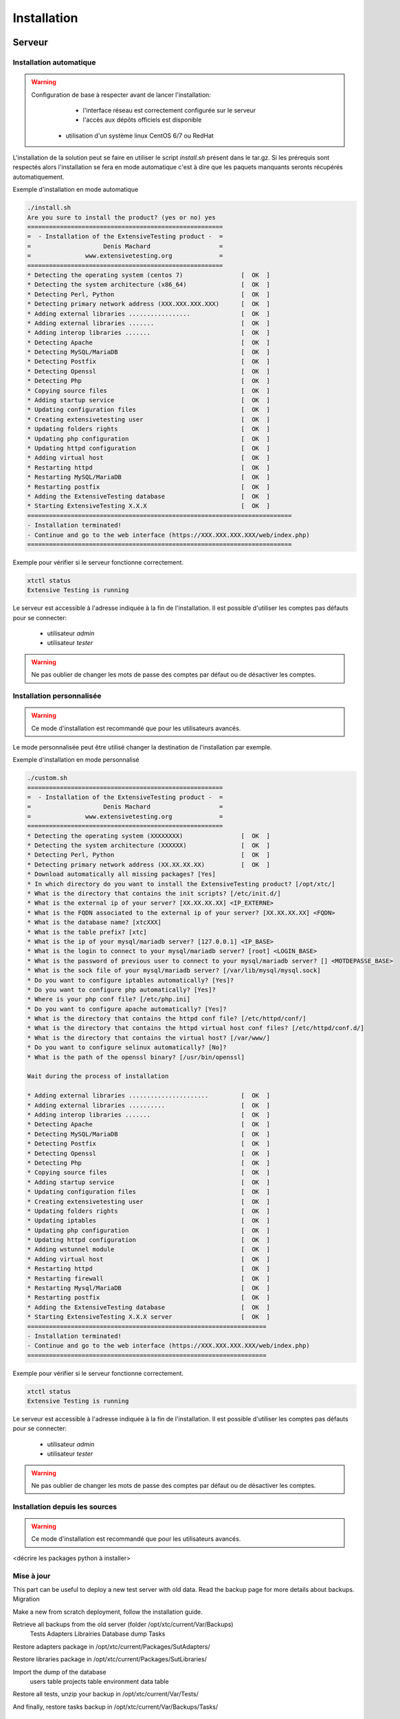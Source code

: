 Installation
============

Serveur
-------

Installation automatique
~~~~~~~~~~~~~~~~~~~~~~~~

.. warning::
  Configuration de base à respecter avant de lancer l'installation:
	- l'interface réseau est correctement configurée sur le serveur
	- l'accès aux dépôts officiels est disponible
    - utilisation d'un système linux CentOS 6/7 ou RedHat

L'installation de la solution peut se faire en utiliser le script `install.sh` présent dans le tar.gz.
Si les prérequis sont respectés alors l'installation se fera en mode automatique c'est à dire que les paquets manquants 
seronts récupérés automatiquement.

Exemple d'installation en mode automatique

.. code-block:: bash

	./install.sh
	Are you sure to install the product? (yes or no) yes
	======================================================
	=  - Installation of the ExtensiveTesting product -  =
	=                    Denis Machard                   =
	=               www.extensivetesting.org             =
	======================================================
	* Detecting the operating system (centos 7)                [  OK  ]
	* Detecting the system architecture (x86_64)               [  OK  ]
	* Detecting Perl, Python                                   [  OK  ]
	* Detecting primary network address (XXX.XXX.XXX.XXX)      [  OK  ]
	* Adding external libraries .................              [  OK  ]
	* Adding external libraries .......                        [  OK  ]
	* Adding interop libraries .......                         [  OK  ]
	* Detecting Apache                                         [  OK  ]
	* Detecting MySQL/MariaDB                                  [  OK  ]
	* Detecting Postfix                                        [  OK  ]
	* Detecting Openssl                                        [  OK  ]
	* Detecting Php                                            [  OK  ]
	* Copying source files                                     [  OK  ]
	* Adding startup service                                   [  OK  ]
	* Updating configuration files                             [  OK  ]
	* Creating extensivetesting user                           [  OK  ]
	* Updating folders rights                                  [  OK  ]
	* Updating php configuration                               [  OK  ]
	* Updating httpd configuration                             [  OK  ]
	* Adding virtual host                                      [  OK  ]
	* Restarting httpd                                         [  OK  ]
	* Restarting MySQL/MariaDB                                 [  OK  ]
	* Restarting postfix                                       [  OK  ]
	* Adding the ExtensiveTesting database                     [  OK  ]
	* Starting ExtensiveTesting X.X.X                          [  OK  ]
	=========================================================================
	- Installation terminated!
	- Continue and go to the web interface (https://XXX.XXX.XXX.XXX/web/index.php)
	=========================================================================

Exemple pour vérifier si le serveur fonctionne correctement.

.. code-block:: bash

	xtctl status
	Extensive Testing is running
	

Le serveur est accessible à l'adresse indiquée à la fin de l'installation.
Il est possible d'utiliser les comptes pas défauts pour se connecter:
 - utilisateur `admin`
 - utilisateur `tester`
 
.. notes:: Les comptes par défaut n'ont pas de mot de passe.

.. warning:: Ne pas oublier de changer les mots de passe des comptes par défaut ou de désactiver les comptes.

	
Installation personnalisée
~~~~~~~~~~~~~~~~~~~~~~~~

.. warning:: Ce mode d'installation est recommandé que pour les utilisateurs avancés.

Le mode personnalisée peut être utilisé changer la destination de l'installation par exemple.

Exemple d'installation en mode personnalisé

.. code-block:: bash

	./custom.sh
	======================================================
	=  - Installation of the ExtensiveTesting product -  =
	=                    Denis Machard                   =
	=               www.extensivetesting.org             =
	======================================================
	* Detecting the operating system (XXXXXXXX)                [  OK  ]
	* Detecting the system architecture (XXXXXX)               [  OK  ]
	* Detecting Perl, Python                                   [  OK  ]
	* Detecting primary network address (XX.XX.XX.XX)          [  OK  ]
	* Download automatically all missing packages? [Yes] 
	* In which directory do you want to install the ExtensiveTesting product? [/opt/xtc/]
	* What is the directory that contains the init scripts? [/etc/init.d/]
	* What is the external ip of your server? [XX.XX.XX.XX] <IP_EXTERNE>
	* What is the FQDN associated to the external ip of your server? [XX.XX.XX.XX] <FQDN>
	* What is the database name? [xtcXXX]
	* What is the table prefix? [xtc]
	* What is the ip of your mysql/mariadb server? [127.0.0.1] <IP_BASE>
	* What is the login to connect to your mysql/mariadb server? [root] <LOGIN_BASE>
	* What is the password of previous user to connect to your mysql/mariadb server? [] <MOTDEPASSE_BASE>
	* What is the sock file of your mysql/mariadb server? [/var/lib/mysql/mysql.sock]
	* Do you want to configure iptables automatically? [Yes]?
	* Do you want to configure php automatically? [Yes]?
	* Where is your php conf file? [/etc/php.ini]
	* Do you want to configure apache automatically? [Yes]?
	* What is the directory that contains the httpd conf file? [/etc/httpd/conf/]
	* What is the directory that contains the httpd virtual host conf files? [/etc/httpd/conf.d/]
	* What is the directory that contains the virtual host? [/var/www/]
	* Do you want to configure selinux automatically? [No]?
	* What is the path of the openssl binary? [/usr/bin/openssl]

	Wait during the process of installation

	* Adding external libraries ......................         [  OK  ]
	* Adding external libraries ..........                     [  OK  ]
	* Adding interop libraries .......                         [  OK  ]
	* Detecting Apache                                         [  OK  ]
	* Detecting MySQL/MariaDB                                  [  OK  ]
	* Detecting Postfix                                        [  OK  ]
	* Detecting Openssl                                        [  OK  ]
	* Detecting Php                                            [  OK  ]
	* Copying source files                                     [  OK  ]
	* Adding startup service                                   [  OK  ]
	* Updating configuration files                             [  OK  ]
	* Creating extensivetesting user                           [  OK  ]
	* Updating folders rights                                  [  OK  ]
	* Updating iptables                                        [  OK  ]
	* Updating php configuration                               [  OK  ]
	* Updating httpd configuration                             [  OK  ]
	* Adding wstunnel module                                   [  OK  ]
	* Adding virtual host                                      [  OK  ]
	* Restarting httpd                                         [  OK  ]
	* Restarting firewall                                      [  OK  ]
	* Restarting Mysql/MariaDB                                 [  OK  ]
	* Restarting postfix                                       [  OK  ]
	* Adding the ExtensiveTesting database                     [  OK  ]
	* Starting ExtensiveTesting X.X.X server                   [  OK  ]
	==================================================================
	- Installation terminated!
	- Continue and go to the web interface (https://XXX.XXX.XXX.XXX/web/index.php)
	==================================================================
	
Exemple pour vérifier si le serveur fonctionne correctement.

.. code-block:: bash

	xtctl status
	Extensive Testing is running

Le serveur est accessible à l'adresse indiquée à la fin de l'installation.
Il est possible d'utiliser les comptes pas défauts pour se connecter:
 - utilisateur `admin`
 - utilisateur `tester`
 
.. notes:: Les comptes par défaut n'ont pas de mot de passe.

.. warning:: Ne pas oublier de changer les mots de passe des comptes par défaut ou de désactiver les comptes.

Installation depuis les sources
~~~~~~~~~~~~~~~~~~~~~~~~~~~~~~~

.. warning:: Ce mode d'installation est recommandé que pour les utilisateurs avancés.

<décrire les packages python à installer>

Mise à jour
~~~~~~~~~~~

This part can be useful to deploy a new test server with old data. Read the backup page for more details about backups.
Migration

Make a new from scratch deployment, follow the installation guide.

Retrieve all backups from the old server (folder /opt/xtc/current/Var/Backups)
	Tests
	Adapters
	Librairies
	Database dump
	Tasks

Restore adapters package in /opt/xtc/current/Packages/SutAdapters/

Restore libraries package in /opt/xtc/current/Packages/SutLibraries/

Import the dump of the database
	users table
	projects table
	environment data table

Restore all tests, unzip your backup in /opt/xtc/current/Var/Tests/

And finally, restore tasks backup in /opt/xtc/current/Var/Backups/Tasks/

	
Retour arrière
~~~~~~~~~~~

Rollback

Go inside the folder used to install the product

Execute the script ./rollback.sh and provies the previous targetted version X.X.X

.. code-block:: bash

	./rollback.sh X.X.X
	==================================================
	=  - Rollback of the ExtensiveTesting product -  =
	=                 Denis Machard                  =
	=            www.extensivetesting.org            =
	==================================================
	* Detecting the operating system                           [  OK  ]
	* Detecting the system architecture                        [  OK  ]
	* Stopping the ExtensiveTesting server                     [  OK  ]
	* Rollbacking to ExtensiveTesting-X.X.X                    [  OK  ]
	* Restarting the ExtensiveTesting server                   [  OK  ]
	=========================================================================
	- Rollback terminated!
	=========================================================================
	

Désintallation
~~~~~~~~~~~~~~

La désinstallation du produit peut se faire en utilisant le script `./uninstall.sh` présent dans le paquet d'installation.

.. code-block:: bash

	./uninstall.sh 
	===================================================
	=  - Uninstall of the ExtensiveTesting product -  =
	=                 Denis Machard                   =
	=            www.extensivetesting.org             =
	===================================================
	* Detecting the operating system                           [  OK  ]
	* Detecting the system architecture                        [  OK  ]
	* Stopping the ExtensiveTesting server                     [  OK  ]
	* Stopping httpd                                           [  OK  ]
	* Removing the ExtensiveTesting database                   [  OK  ]
	* Removing the ExtensiveTesting source                     [  OK  ]
	* Removing the ExtensiveTesting service                    [  OK  ]
	* Removing ExtensiveTesting user                           [  OK  ]
	* Restoring php                                            [  OK  ]
	* Removing httpd configuration                             [  OK  ]
	* Restarting httpd                                         [  OK  ]
	=========================================================================
	- Uninstallation terminated!
	=========================================================================
	
.. notes: Il est possible d'utiliser le mode `force` en cas d'erreur durant la désintallation. 
	
Déploiement
~~~~~~~~~~~

La solution permet de mettre à disposition auprès des utilisateurs les paquets suivants pour faciliter la diffusion:
 - le client lourd
 - la boite à outils
 - les différents plugins.

Lorsqu'un nouveau client est disponible, il est possible de le déposer sur le serveur pour automatiquement 
notifier les utilisateurs de la mise à jour.

Push a new client

Use this feature can be useful to dispatch to all testers a new version of the client.

Deploy a new client version for Windows
Deploy a new client version for Linux

Deploy a new client version for Windows

Go to the folder <INSTALL_PATH>/current/Packages/Client

Upload the new Windows version in the folder /win32/ or /win64/

[ win32]# ls
ExtensiveTesting_Client_X.X.X_Setup.exe

No restart needed, just re-deploy the new client as below:

.. code-block:: bash
	./xtctl deploy
	Deploying clients.(ExtensiveTestingClient_X.X.X_Setup.exe)
	Deploying tools.(ExtensiveTestingToolbox_X.X.X_Setup.exe)
	Deploying portable clients... (No client)
	Deploying portable tools... (No client)
	

Deploy a new client version for Linux

Go to the folder <INSTALL_PATH>/current/Packages/Client

Upload the new version in the folder /linux2/

[ linux2]# ls
ExtensiveTesting_Client_X.X.X_Setup.tar.gz

No restart needed, just re-deploy the new client as below:

.. code-block:: bash
	./xtctl deploy
	Deploying clients.(ExtensiveTestingClient_X.X.X_Setup.exe)
	Deploying tools.(ExtensiveTestingToolbox_X.X.X_Setup.exe)
	Deploying portable clients... (No client)
	Deploying portable tools... (No client)
	

Client
------

Installation Windows
~~~~~~~~~~~~~~~~~~~~

Il existe 2 modes d'installation:
 - mode portable (version recommandée)
 - mode installation

Le client peut être récupéré depuis le site internet https://www.extensivetesting.org ou bien depuis le serveur de test.
Ensuite il faut le décompresser et exécuter le fichier `ExtensiveTestingClient.exe`
	
Installation Linux
~~~~~~~~~~~~~~~~~~

Aucune version pré-compilée existe pour Linux.
Il faut récupérer les sources depuis github, installer les paquets manquants et exécuter le fichier suivant

.. code-block:: python
	python Main.py
	
Mise à jour
~~~~~~~~~~~

La mise à jour du client est possible en mode automatique (si présent sur le serveur) ou manuel.
Depuis le client lourd il est possible de vérifier la présence d'un mise à jour.

<insérer image>

.. notes:: Si la version proposée est une version majeure alors la mise à jour est obligatoire.
	
Boite à outils
--------------

Installation Windows
~~~~~~~~~~~~~~~~~~~~

Installer for Windows

Connect to the test center and go to the menu Overview > Packages > Toolbox. Download the toolbox package according to your environment (Windows or Linux)

Execute the package ExtensiveTestingToolbox_XX.XX.XX_<32bit|64bit>_Setup.exe

Accept the license

Select components to install, select all by default

Follow steps of the wizard installation. The installation takes some minutes. When the installation is terminated, open-it! A shortcut is also available on your desktop. The toolbox is automatically installed on the startup folder of the operating system.

Portable version for Windows

Use the portable version if you have restricted rights on your Windows pc. Go to your online test center and navigate in the menu to Overview > Packages. Download the portable version.

Unzip the file ExtensiveTestingToolbox_XX.XX.XX_<32bit|64bit>_Portable.zip and go inside.

Execute the file ExtensiveTestingToolbox.exe to open the toolbox.


	
Installation Linux
~~~~~~~~~~~~~~~~~~



Go to your online test center and navigate in the menu to Overview > Packages. Download the Linux package.

Untar the file ExtensiveTestingToolbox_XX.XX.XX_Setup.tar.gz and go inside.

Execute the script ./toolagent or ./toolprobe to display the help

./toolagent
Command line tool launcher


Usage: ./toolagent [test-server-ip] [test-server-port] [ssl-support] [ftp|sikulix|socket|dummy|database|selenium|gateway-sms|command|soapui|file|adb|ssh] [tool-name] [tool-description] [[proxy-ip] [proxy-port]]


* Server parameters
[test-server-ip]: your test server ip or hostname. This option is mandatory.
[test-server-port]: your test server port. This option is mandatory.
[ssl-support=True/False]: ssl support. This option is mandatory.


* Tools parameters
[Values expected: ftp|sikulix|socket|dummy|database|selenium|gateway-sms|command|soapui|file|adb|ssh]: tool type to start. This option is mandatory.
[tool-name]: The tool name. This option is mandatory.
[tool-description]: The tool description. This option is mandatory.


* Proxy parameters
[proxy-ip]: proxy address. This option is optional.
[proxy-port]: proxy port. This option is optional.


./toolprobe
Command line tool launcher


Usage: ./toolprobe [test-server-ip] [test-server-port] [ssl-support] [dummy|textual|network|file] [tool-name] [tool-description] [[proxy-ip] [proxy-port]]


* Server parameters
[test-server-ip]: your test server ip or hostname. This option is mandatory.
[test-server-port]: your test server port. This option is mandatory.
[ssl-support=True/False]: ssl support. This option is mandatory.


* Tools parameters
[Values expected: dummy|textual|network|file]: tool type to start. This option is mandatory.
[tool-name]: The tool name. This option is mandatory.
[tool-description]: The tool description. This option is mandatory.


* Proxy parameters
[proxy-ip]: proxy address. This option is optional.
[proxy-port]: proxy port. This option is optional.


	
Mise à jour
~~~~~~~~~~~

La mise à jour de la boites à outils est à faire manuellement.
Il faut récupérer le paquet depuis le site internet ou bien depuis le serveur de test.

La mise à jour nécessite
 - supprimer la version courante
 - ajouter la nouvelle version et reconfigurer les agents ou sondes à redémarrer.
 
.. notes: La mise à jour automatique n'est pas encore supportée.